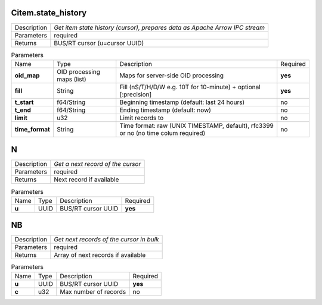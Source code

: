 .. _eva4_mlsrv__Citem.state_history:

Citem.state_history
-------------------

.. list-table::
   :header-rows: 0

   * - Description
     - *Get item state history (cursor), prepares data as Apache Arrow IPC stream*
   * - Parameters
     - required
   * - Returns
     - BUS/RT cursor (u=cursor UUID)

.. list-table:: Parameters
   :align: left

   * - Name
     - Type
     - Description
     - Required
   * - **oid_map**
     - OID processing maps (list)
     - Maps for server-side OID processing
     - **yes**
   * - **fill**
     - String
     - Fill (nS/T/H/D/W e.g. 10T for 10-minute) + optional [:precision]
     - **yes**
   * - **t_start**
     - f64/String
     - Beginning timestamp (default: last 24 hours)
     - no
   * - **t_end**
     - f64/String
     - Ending timestamp (default: now)
     - no
   * - **limit**
     - u32
     - Limit records to
     - no
   * - **time_format**
     - String
     - Time format: raw (UNIX TIMESTAMP, default), rfc3399 or no (no time colum required)
     - no

.. _eva4_mlsrv__N:

N
-

.. list-table::
   :header-rows: 0

   * - Description
     - *Get a next record of the cursor*
   * - Parameters
     - required
   * - Returns
     - Next record if available

.. list-table:: Parameters
   :align: left

   * - Name
     - Type
     - Description
     - Required
   * - **u**
     - UUID
     - BUS/RT cursor UUID
     - **yes**

.. _eva4_mlsrv__NB:

NB
--

.. list-table::
   :header-rows: 0

   * - Description
     - *Get next records of the cursor in bulk*
   * - Parameters
     - required
   * - Returns
     - Array of next records if available

.. list-table:: Parameters
   :align: left

   * - Name
     - Type
     - Description
     - Required
   * - **u**
     - UUID
     - BUS/RT cursor UUID
     - **yes**
   * - **c**
     - u32
     - Max number of records
     - no


